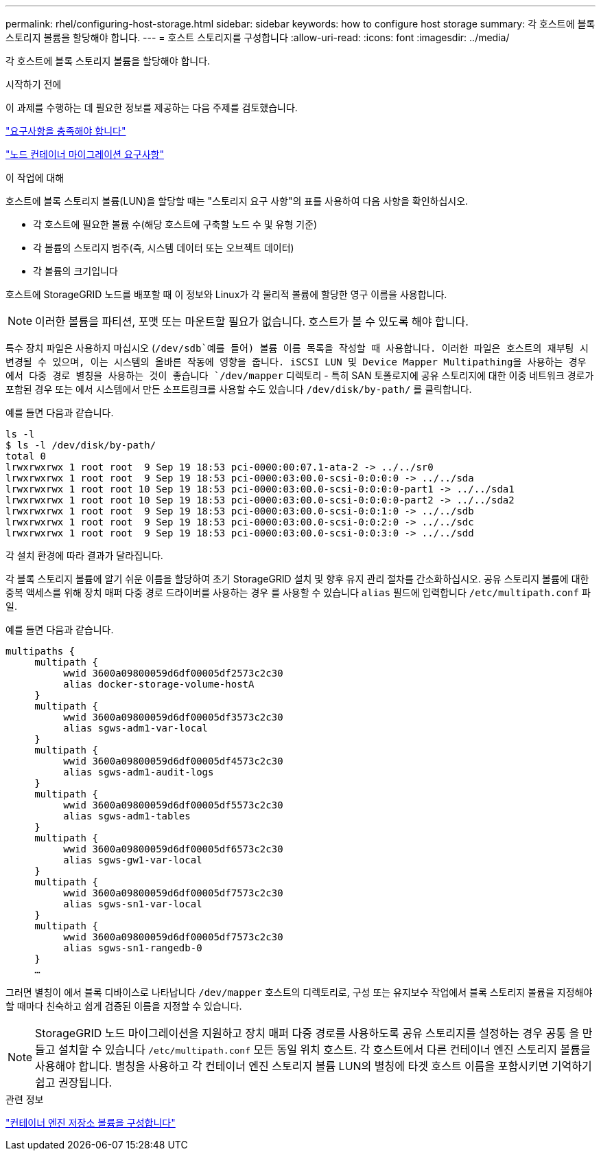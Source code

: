 ---
permalink: rhel/configuring-host-storage.html 
sidebar: sidebar 
keywords: how to configure host storage 
summary: 각 호스트에 블록 스토리지 볼륨을 할당해야 합니다. 
---
= 호스트 스토리지를 구성합니다
:allow-uri-read: 
:icons: font
:imagesdir: ../media/


[role="lead"]
각 호스트에 블록 스토리지 볼륨을 할당해야 합니다.

.시작하기 전에
이 과제를 수행하는 데 필요한 정보를 제공하는 다음 주제를 검토했습니다.

link:storage-and-performance-requirements.html["요구사항을 충족해야 합니다"]

link:node-container-migration-requirements.html["노드 컨테이너 마이그레이션 요구사항"]

.이 작업에 대해
호스트에 블록 스토리지 볼륨(LUN)을 할당할 때는 "스토리지 요구 사항"의 표를 사용하여 다음 사항을 확인하십시오.

* 각 호스트에 필요한 볼륨 수(해당 호스트에 구축할 노드 수 및 유형 기준)
* 각 볼륨의 스토리지 범주(즉, 시스템 데이터 또는 오브젝트 데이터)
* 각 볼륨의 크기입니다


호스트에 StorageGRID 노드를 배포할 때 이 정보와 Linux가 각 물리적 볼륨에 할당한 영구 이름을 사용합니다.


NOTE: 이러한 볼륨을 파티션, 포맷 또는 마운트할 필요가 없습니다. 호스트가 볼 수 있도록 해야 합니다.

특수 장치 파일은 사용하지 마십시오 (`/dev/sdb`예를 들어) 볼륨 이름 목록을 작성할 때 사용합니다. 이러한 파일은 호스트의 재부팅 시 변경될 수 있으며, 이는 시스템의 올바른 작동에 영향을 줍니다. iSCSI LUN 및 Device Mapper Multipathing을 사용하는 경우 에서 다중 경로 별칭을 사용하는 것이 좋습니다 `/dev/mapper` 디렉토리 - 특히 SAN 토폴로지에 공유 스토리지에 대한 이중 네트워크 경로가 포함된 경우 또는 에서 시스템에서 만든 소프트링크를 사용할 수도 있습니다 `/dev/disk/by-path/` 를 클릭합니다.

예를 들면 다음과 같습니다.

[listing]
----
ls -l
$ ls -l /dev/disk/by-path/
total 0
lrwxrwxrwx 1 root root  9 Sep 19 18:53 pci-0000:00:07.1-ata-2 -> ../../sr0
lrwxrwxrwx 1 root root  9 Sep 19 18:53 pci-0000:03:00.0-scsi-0:0:0:0 -> ../../sda
lrwxrwxrwx 1 root root 10 Sep 19 18:53 pci-0000:03:00.0-scsi-0:0:0:0-part1 -> ../../sda1
lrwxrwxrwx 1 root root 10 Sep 19 18:53 pci-0000:03:00.0-scsi-0:0:0:0-part2 -> ../../sda2
lrwxrwxrwx 1 root root  9 Sep 19 18:53 pci-0000:03:00.0-scsi-0:0:1:0 -> ../../sdb
lrwxrwxrwx 1 root root  9 Sep 19 18:53 pci-0000:03:00.0-scsi-0:0:2:0 -> ../../sdc
lrwxrwxrwx 1 root root  9 Sep 19 18:53 pci-0000:03:00.0-scsi-0:0:3:0 -> ../../sdd
----
각 설치 환경에 따라 결과가 달라집니다.

각 블록 스토리지 볼륨에 알기 쉬운 이름을 할당하여 초기 StorageGRID 설치 및 향후 유지 관리 절차를 간소화하십시오. 공유 스토리지 볼륨에 대한 중복 액세스를 위해 장치 매퍼 다중 경로 드라이버를 사용하는 경우 를 사용할 수 있습니다 `alias` 필드에 입력합니다 `/etc/multipath.conf` 파일.

예를 들면 다음과 같습니다.

[listing]
----
multipaths {
     multipath {
          wwid 3600a09800059d6df00005df2573c2c30
          alias docker-storage-volume-hostA
     }
     multipath {
          wwid 3600a09800059d6df00005df3573c2c30
          alias sgws-adm1-var-local
     }
     multipath {
          wwid 3600a09800059d6df00005df4573c2c30
          alias sgws-adm1-audit-logs
     }
     multipath {
          wwid 3600a09800059d6df00005df5573c2c30
          alias sgws-adm1-tables
     }
     multipath {
          wwid 3600a09800059d6df00005df6573c2c30
          alias sgws-gw1-var-local
     }
     multipath {
          wwid 3600a09800059d6df00005df7573c2c30
          alias sgws-sn1-var-local
     }
     multipath {
          wwid 3600a09800059d6df00005df7573c2c30
          alias sgws-sn1-rangedb-0
     }
     …
----
그러면 별칭이 에서 블록 디바이스로 나타납니다 `/dev/mapper` 호스트의 디렉토리로, 구성 또는 유지보수 작업에서 블록 스토리지 볼륨을 지정해야 할 때마다 친숙하고 쉽게 검증된 이름을 지정할 수 있습니다.


NOTE: StorageGRID 노드 마이그레이션을 지원하고 장치 매퍼 다중 경로를 사용하도록 공유 스토리지를 설정하는 경우 공통 을 만들고 설치할 수 있습니다 `/etc/multipath.conf` 모든 동일 위치 호스트. 각 호스트에서 다른 컨테이너 엔진 스토리지 볼륨을 사용해야 합니다. 별칭을 사용하고 각 컨테이너 엔진 스토리지 볼륨 LUN의 별칭에 타겟 호스트 이름을 포함시키면 기억하기 쉽고 권장됩니다.

.관련 정보
link:configuring-docker-storage-volume.html["컨테이너 엔진 저장소 볼륨을 구성합니다"]
